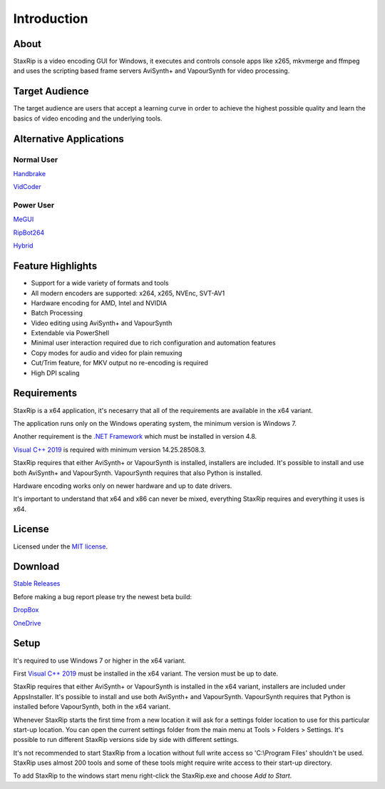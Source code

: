 
============
Introduction
============

About
=====

StaxRip is a video encoding GUI for Windows, it executes and controls console apps like x265, mkvmerge and ffmpeg and uses the scripting based frame servers AviSynth+ and VapourSynth for video processing.


Target Audience
===============

The target audience are users that accept a learning curve in order to achieve the highest possible quality and learn the basics of video encoding and the underlying tools.


Alternative Applications
========================

Normal User
-----------

`Handbrake <https://handbrake.fr>`_ 

`VidCoder <https://vidcoder.net>`_ 


Power User
----------

`MeGUI <https://sourceforge.net/projects/megui>`_ 

`RipBot264 <https://forum.doom9.org/showthread.php?t=127611>`_ 

`Hybrid <http://www.selur.de/>`_ 


Feature Highlights
==================

- Support for a wide variety of formats and tools
- All modern encoders are supported: x264, x265, NVEnc, SVT-AV1
- Hardware encoding for AMD, Intel and NVIDIA
- Batch Processing
- Video editing using AviSynth+ and VapourSynth
- Extendable via PowerShell
- Minimal user interaction required due to rich configuration and automation features
- Copy modes for audio and video for plain remuxing
- Cut/Trim feature, for MKV output no re-encoding is required
- High DPI scaling


Requirements
============

StaxRip is a x64 application, it's necesarry that all of the requirements are available in the x64 variant.

The application runs only on the Windows operating system, the minimum version is Windows 7.

Another requirement is the `.NET Framework <https://www.microsoft.com/net/download/dotnet-framework-runtime>`_ which must be installed in version 4.8.

`Visual C++ 2019 <https://support.microsoft.com/en-gb/help/2977003/the-latest-supported-visual-c-downloads>`_ is required with minimum version 14.25.28508.3.

StaxRip requires that either AviSynth+ or VapourSynth is installed, installers are included. It's possible to install and use both AviSynth+ and VapourSynth. VapourSynth requires that also Python is installed.

Hardware encoding works only on newer hardware and up to date drivers.

It's important to understand that x64 and x86 can never be mixed, everything StaxRip requires and everything it uses is x64.


License
=======

Licensed under the `MIT license <https://opensource.org/licenses/MIT>`_.


Download
========

`Stable Releases <https://github.com/staxrip/staxrip/releases>`_

Before making a bug report please try the newest beta build:

`DropBox <https://www.dropbox.com/sh/4ctl2y928xkak4f/AAADEZj_hFpGQaNOdd3yqcAHa?dl=0>`_

`OneDrive <https://1drv.ms/u/s!ArwKS_ZUR01g0kH4d4eT_6a3GaKe?e=qbOfGS>`_


Setup
=====

It's required to use Windows 7 or higher in the x64 variant.

First `Visual C++ 2019 <https://support.microsoft.com/en-gb/help/2977003/the-latest-supported-visual-c-downloads>`_ must be installed in the x64 variant. The version must be up to date.

StaxRip requires that either AviSynth+ or VapourSynth is installed in the x64 variant, installers are included under Apps\Installer. It's possible to install and use both AviSynth+ and VapourSynth. VapourSynth requires that Python is installed before VapourSynth, both in the x64 variant.

Whenever StaxRip starts the first time from a new location it will ask for a settings folder location to use for this particular start-up location. You can open the current settings folder from the main menu at Tools > Folders > Settings. It's possible to run different StaxRip versions side by side with different settings.

It's not recommended to start StaxRip from a location without full write access so 'C:\\Program Files' shouldn't be used. StaxRip uses almost 200 tools and some of these tools might require write access to their start-up directory.

To add StaxRip to the windows start menu right-click the StaxRip.exe and choose *Add to Start*.
